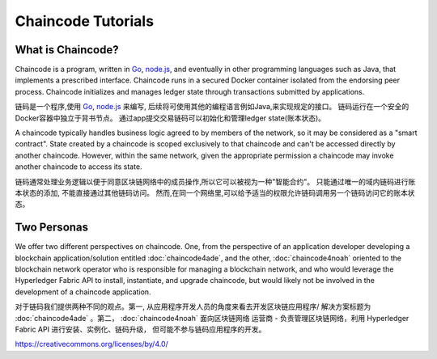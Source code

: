 Chaincode Tutorials
===================

What is Chaincode?
------------------

Chaincode is a program, written in `Go <https://golang.org>`_, `node.js <https://nodejs.org>`_,
and eventually in other programming languages such as Java, that implements a
prescribed interface. Chaincode runs in a secured Docker container isolated from
the endorsing peer process. Chaincode initializes and manages ledger state
through transactions submitted by applications.

链码是一个程序,使用 `Go <https://golang.org>`_, `node.js <https://nodejs.org>`_ 来编写,
后续将可使用其他的编程语言例如Java,来实现规定的接口。
链码运行在一个安全的Docker容器中独立于背书节点。
通过app提交交易链码可以初始化和管理ledger state(账本状态)。

A chaincode typically handles business logic agreed to by members of the
network, so it may be considered as a "smart contract". State created by a
chaincode is scoped exclusively to that chaincode and can't be accessed
directly by another chaincode. However, within the same network, given
the appropriate permission a chaincode may invoke another chaincode to
access its state.

链码通常处理业务逻辑以便于同意区块链网络中的成员操作,所以它可以被视为一种"智能合约"。
只能通过唯一的域内链码进行账本状态的添加, 不能直接通过其他链码访问。
然而,在同一个网络里,可以给予适当的权限允许链码调用另一个链码访问它的账本状态。

Two Personas
------------

We offer two different perspectives on chaincode. One, from the perspective of
an application developer developing a blockchain application/solution
entitled :doc:`chaincode4ade`, and the other, :doc:`chaincode4noah` oriented
to the blockchain network operator who is responsible for managing a blockchain
network, and who would leverage the Hyperledger Fabric API to install,
instantiate, and upgrade chaincode, but would likely not be involved in the
development of a chaincode application.

对于链码我们提供两种不同的观点。第一, 从应用程序开发人员的角度来看去开发区块链应用程序/
解决方案标题为 :doc:`chaincode4ade` 。第二， :doc:`chaincode4noah` 面向区块链网络
运营商 - 负责管理区块链网络，利用 Hyperledger Fabric API 进行安装、实例化、链码升级，
但可能不参与链码应用程序的开发。

.. Licensed under Creative Commons Attribution 4.0 International License
https://creativecommons.org/licenses/by/4.0/